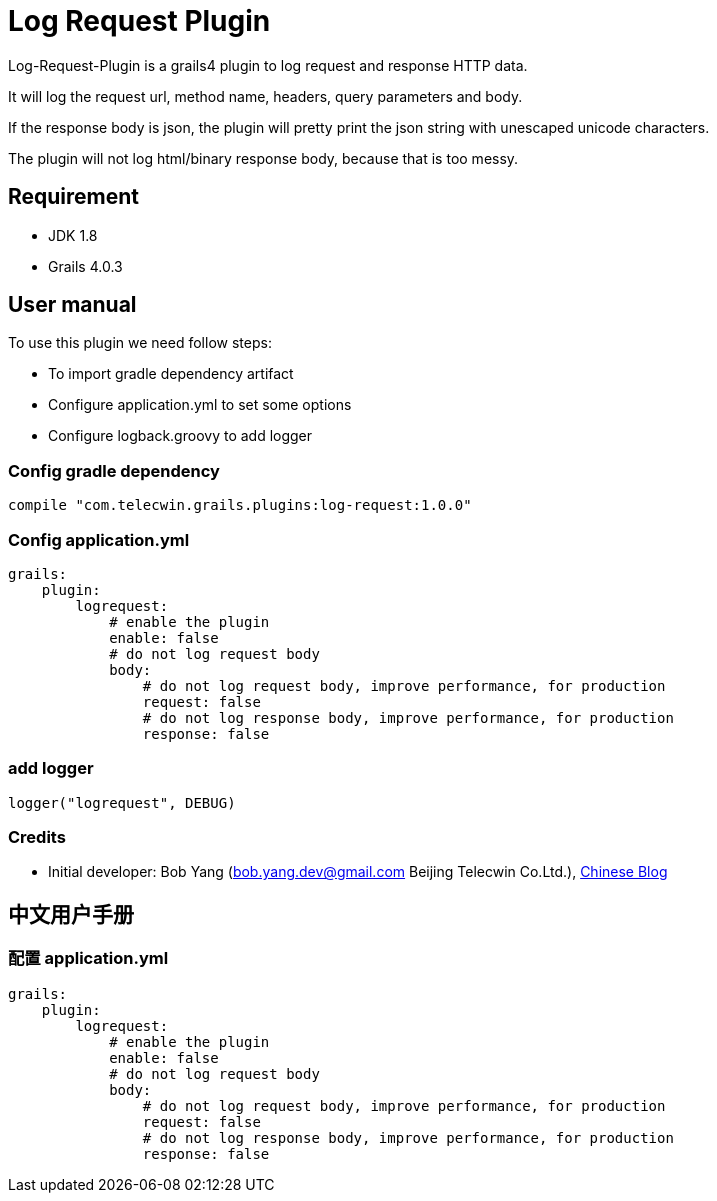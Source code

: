 = Log Request Plugin

Log-Request-Plugin is a grails4 plugin to log request and response HTTP data.

It will log the request url, method name, headers, query parameters and body.

If the response body is json, the plugin will pretty print the json string with unescaped unicode characters.

The plugin will not log html/binary response body, because that is too messy.

== Requirement

* JDK 1.8
* Grails 4.0.3

== User manual

To use this plugin we need follow steps:

* To import gradle dependency artifact
* Configure application.yml to set some options
* Configure logback.groovy to add logger

=== Config gradle dependency

[source]
----
compile "com.telecwin.grails.plugins:log-request:1.0.0"
----

=== Config application.yml

[source]
----
grails:
    plugin:
        logrequest:
            # enable the plugin
            enable: false
            # do not log request body
            body:
                # do not log request body, improve performance, for production
                request: false
                # do not log response body, improve performance, for production
                response: false
----

=== add logger

    logger("logrequest", DEBUG)

=== Credits

* Initial developer: Bob Yang (bob.yang.dev@gmail.com Beijing Telecwin Co.Ltd.), https://blog.csdn.net/yangbo_hr/article/details/109488011[Chinese Blog]

== 中文用户手册

=== 配置 application.yml

[source]
----
grails:
    plugin:
        logrequest:
            # enable the plugin
            enable: false
            # do not log request body
            body:
                # do not log request body, improve performance, for production
                request: false
                # do not log response body, improve performance, for production
                response: false
----

